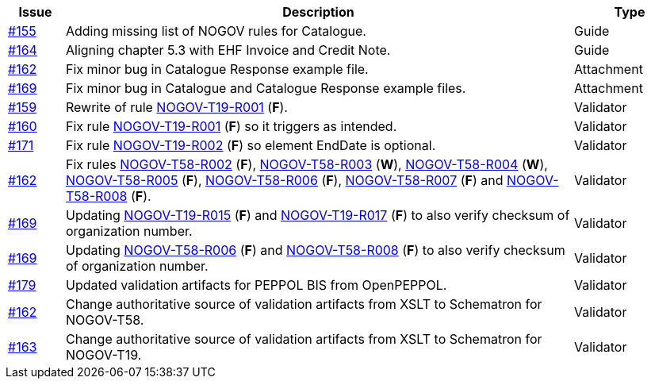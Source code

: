 :ruleurl-cat: /ehf/rule/catalogue-1.0/
:ruleurl-res: /ehf/rule/catalogue-response-1.0/

[cols="1,9,2", options="header"]
|===
| Issue | Description | Type

| link:https://github.com/difi/vefa-validator-conf/issues/155[#155]
| Adding missing list of NOGOV rules for Catalogue.
| Guide

| link:https://github.com/difi/vefa-validator-conf/issues/164[#164]
| Aligning chapter 5.3 with EHF Invoice and Credit Note.
| Guide

| link:https://github.com/difi/vefa-validator-conf/issues/162[#162]
| Fix minor bug in Catalogue Response example file.
| Attachment

| link:https://github.com/difi/vefa-validator-conf/issues/169[#169]
| Fix minor bug in Catalogue and Catalogue Response example files.
| Attachment

| link:https://github.com/difi/vefa-validator-conf/issues/159[#159]
| Rewrite of rule link:{ruleurl-cat}NOGOV-T19-R001[NOGOV-T19-R001] (**F**).
| Validator

| link:https://github.com/difi/vefa-validator-conf/issues/160[#160]
| Fix rule link:{ruleurl-cat}NOGOV-T19-R001[NOGOV-T19-R001] (**F**) so it triggers as intended.
| Validator

| link:https://github.com/difi/vefa-validator-conf/issues/171[#171]
| Fix rule link:{ruleurl-cat}NOGOV-T19-R002[NOGOV-T19-R002] (**F**) so element EndDate is optional.
| Validator

| link:https://github.com/difi/vefa-validator-conf/issues/162[#162]
| Fix rules link:{ruleurl-res}NOGOV-T58-R002[NOGOV-T58-R002] (**F**), link:{ruleurl-res}NOGOV-T58-R003[NOGOV-T58-R003] (**W**), link:{ruleurl-res}NOGOV-T58-R004[NOGOV-T58-R004] (**W**), link:{ruleurl-res}NOGOV-T58-R005[NOGOV-T58-R005] (**F**), link:{ruleurl-res}NOGOV-T58-R006[NOGOV-T58-R006] (**F**), link:{ruleurl-res}NOGOV-T58-R007[NOGOV-T58-R007] (**F**) and link:{ruleurl-res}NOGOV-T58-R008[NOGOV-T58-R008] (**F**).
| Validator

| link:https://github.com/difi/vefa-validator-conf/issues/169[#169]
| Updating link:{ruleurl-cat}NOGOV-T19-R015/[NOGOV-T19-R015] (**F**) and link:{ruleurl-cat}NOGOV-T19-R017/[NOGOV-T19-R017] (**F**) to also verify checksum of organization number.
| Validator

| link:https://github.com/difi/vefa-validator-conf/issues/169[#169]
| Updating link:{ruleurl-res}NOGOV-T58-R006/[NOGOV-T58-R006] (**F**) and link:{ruleurl-res}NOGOV-T58-R008/[NOGOV-T58-R008] (**F**) to also verify checksum of organization number.
| Validator

| link:https://github.com/difi/vefa-validator-conf/issues/179[#179]
| Updated validation artifacts for PEPPOL BIS from OpenPEPPOL.
| Validator

| link:https://github.com/difi/vefa-validator-conf/issues/162[#162]
| Change authoritative source of validation artifacts from XSLT to Schematron for NOGOV-T58.
| Validator

| link:https://github.com/difi/vefa-validator-conf/issues/162[#163]
| Change authoritative source of validation artifacts from XSLT to Schematron for NOGOV-T19.
| Validator

|===
